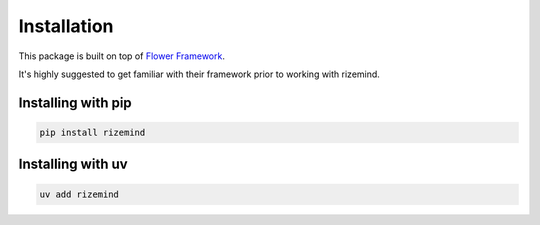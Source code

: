 =============
Installation
=============

This package is built on top of `Flower Framework <https://flower.ai/>`_.

It's highly suggested to get familiar with their framework prior to working with rizemind.

Installing with pip
====================

.. code-block:: bash

    pip install rizemind

Installing with uv
==================

.. code-block:: bash

    uv add rizemind